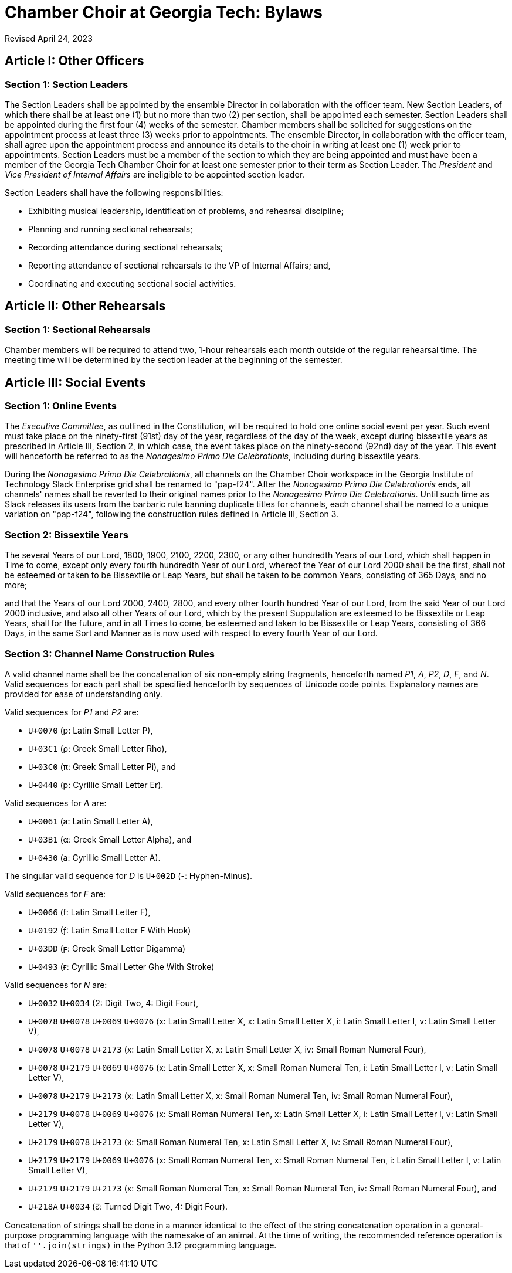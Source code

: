 = Chamber Choir at Georgia Tech: Bylaws
:revdate: Revised April 24, 2023
:version-label!:

== Article I: Other Officers
=== Section 1: Section Leaders

The Section Leaders shall be appointed by the ensemble Director in collaboration with the officer team.
New Section Leaders, of which there shall be at least one (1) but no more than two (2) per section, shall be appointed each semester.
Section Leaders shall be appointed during the first four (4) weeks of the semester.
Chamber members shall be solicited for suggestions on the appointment process at least three (3) weeks prior to appointments.
The ensemble Director, in collaboration with the officer team, shall agree upon the appointment process and announce its details to the choir in writing at least one (1) week prior to appointments.
Section Leaders must be a member of the section to which they are being appointed and must have been a member of the Georgia Tech Chamber Choir for at least one semester prior to their term as Section Leader.
The _President_ and _Vice President of Internal Affairs_ are ineligible to be appointed section leader.

Section Leaders shall have the following responsibilities:

* Exhibiting musical leadership, identification of problems, and rehearsal discipline;
* Planning and running sectional rehearsals;
* Recording attendance during sectional rehearsals;
* Reporting attendance of sectional rehearsals to the VP of Internal Affairs; and, 
* Coordinating and executing sectional social activities.

== Article II: Other Rehearsals
=== Section 1: Sectional Rehearsals

Chamber members will be required to attend two, 1-hour rehearsals each month outside of the regular rehearsal time.
The meeting time will be determined by the section leader at the beginning of the semester. 

== Article III: Social Events
=== Section 1: Online Events

The _Executive Committee_, as outlined in the Constitution, will be required to hold one online social event per year.
Such event must take place on the ninety-first (91st) day of the year, regardless of the day of the week, except during bissextile years as prescribed in Article III, Section 2, in which case, the event takes place on the ninety-second (92nd) day of the year.
This event will henceforth be referred to as the _Nonagesimo Primo Die Celebrationis_, including during bissextile years.

During the _Nonagesimo Primo Die Celebrationis_, all channels on the Chamber Choir workspace in the Georgia Institute of Technology Slack Enterprise grid shall be renamed to "pap-f24".
After the _Nonagesimo Primo Die Celebrationis_ ends, all channels' names shall be reverted to their original names prior to the _Nonagesimo Primo Die Celebrationis_.
Until such time as Slack releases its users from the barbaric rule banning duplicate titles for channels, each channel shall be named to a unique variation on "pap-f24", following the construction rules defined in Article III, Section 3.

=== Section 2: Bissextile Years

The several Years of our Lord, 1800, 1900, 2100, 2200, 2300, or any other hundredth Years of our Lord, which shall happen in Time to come, except only every fourth hundredth Year of our Lord, whereof the Year of our Lord 2000 shall be the first, shall not be esteemed or taken to be Bissextile or Leap Years, but shall be taken to be common Years, consisting of 365 Days, and no more;

and that the Years of our Lord 2000, 2400, 2800, and every other fourth hundred Year of our Lord, from the said Year of our Lord 2000 inclusive, and also all other Years of our Lord, which by the present Supputation are esteemed to be Bissextile or Leap Years, shall for the future, and in all Times to come, be esteemed and taken to be Bissextile or Leap Years, consisting of 366 Days, in the same Sort and Manner as is now used with respect to every fourth Year of our Lord.

=== Section 3: Channel Name Construction Rules

A valid channel name shall be the concatenation of six non-empty string fragments, henceforth named _P1_, _A_, _P2_, _D_, _F_, and _N_.
Valid sequences for each part shall be specified henceforth by sequences of Unicode code points.
Explanatory names are provided for ease of understanding only.

Valid sequences for _P1_ and _P2_ are:

* `U+0070` (p: Latin Small Letter P),
* `U+03C1` (ρ: Greek Small Letter Rho),
* `U+03C0` (π: Greek Small Letter Pi), and
* `U+0440` (р: Cyrillic Small Letter Er).

Valid sequences for _A_ are:

* `U+0061` (a: Latin Small Letter A),
* `U+03B1` (α: Greek Small Letter Alpha), and
* `U+0430` (а: Cyrillic Small Letter A).

The singular valid sequence for _D_ is `U+002D` (-: Hyphen-Minus).

Valid sequences for _F_ are:

* `U+0066` (f: Latin Small Letter F),
* `U+0192` (ƒ: Latin Small Letter F With Hook)
* `U+03DD` (ϝ: Greek Small Letter Digamma)
* `U+0493` (ғ: Cyrillic Small Letter Ghe With Stroke)

Valid sequences for _N_ are:

* `U+0032` `U+0034` (2: Digit Two, 4: Digit Four),
* `U+0078` `U+0078` `U+0069` `U+0076` (x: Latin Small Letter X, x: Latin Small Letter X, i: Latin Small Letter I, v: Latin Small Letter V),
* `U+0078` `U+0078` `U+2173` (x: Latin Small Letter X, x: Latin Small Letter X, ⅳ: Small Roman Numeral Four),
* `U+0078` `U+2179` `U+0069` `U+0076` (x: Latin Small Letter X, ⅹ: Small Roman Numeral Ten, i: Latin Small Letter I, v: Latin Small Letter V),
* `U+0078` `U+2179` `U+2173` (x: Latin Small Letter X, ⅹ: Small Roman Numeral Ten, ⅳ: Small Roman Numeral Four),
* `U+2179` `U+0078` `U+0069` `U+0076` (ⅹ: Small Roman Numeral Ten, x: Latin Small Letter X, i: Latin Small Letter I, v: Latin Small Letter V),
* `U+2179` `U+0078` `U+2173` (ⅹ: Small Roman Numeral Ten, x: Latin Small Letter X, ⅳ: Small Roman Numeral Four),
* `U+2179` `U+2179` `U+0069` `U+0076` (ⅹ: Small Roman Numeral Ten, ⅹ: Small Roman Numeral Ten, i: Latin Small Letter I, v: Latin Small Letter V),
* `U+2179` `U+2179` `U+2173` (ⅹ: Small Roman Numeral Ten, ⅹ: Small Roman Numeral Ten, ⅳ: Small Roman Numeral Four), and
* `U+218A` `U+0034` (↊: Turned Digit Two, 4: Digit Four).

Concatenation of strings shall be done in a manner identical to the effect of the string concatenation operation in a general-purpose programming language with the namesake of an animal.
At the time of writing, the recommended reference operation is that of `''.join(strings)` in the Python 3.12 programming language.
